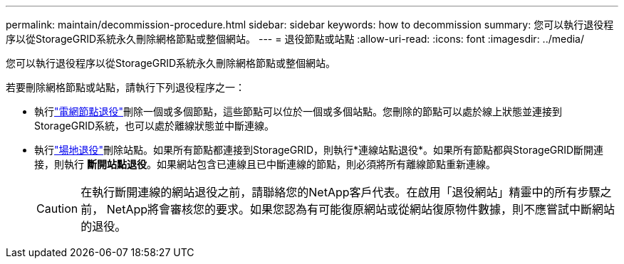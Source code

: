 ---
permalink: maintain/decommission-procedure.html 
sidebar: sidebar 
keywords: how to decommission 
summary: 您可以執行退役程序以從StorageGRID系統永久刪除網格節點或整個網站。 
---
= 退役節點或站點
:allow-uri-read: 
:icons: font
:imagesdir: ../media/


[role="lead"]
您可以執行退役程序以從StorageGRID系統永久刪除網格節點或整個網站。

若要刪除網格節點或站點，請執行下列退役程序之一：

* 執行link:grid-node-decommissioning.html["電網節點退役"]刪除一個或多個節點，這些節點可以位於一個或多個站點。您刪除的節點可以處於線上狀態並連接到StorageGRID系統，也可以處於離線狀態並中斷連線。
* 執行link:considerations-for-removing-site.html["場地退役"]刪除站點。如果所有節點都連接到StorageGRID，則執行*連線站點退役*。如果所有節點都與StorageGRID斷開連接，則執行 *斷開站點退役*。如果網站包含已連線且已中斷連線的節點，則必須將所有離線節點重新連線。
+

CAUTION: 在執行斷開連線的網站退役之前，請聯絡您的NetApp客戶代表。在啟用「退役網站」精靈中的所有步驟之前， NetApp將會審核您的要求。如果您認為有可能復原網站或從網站復原物件數據，則不應嘗試中斷網站的退役。


